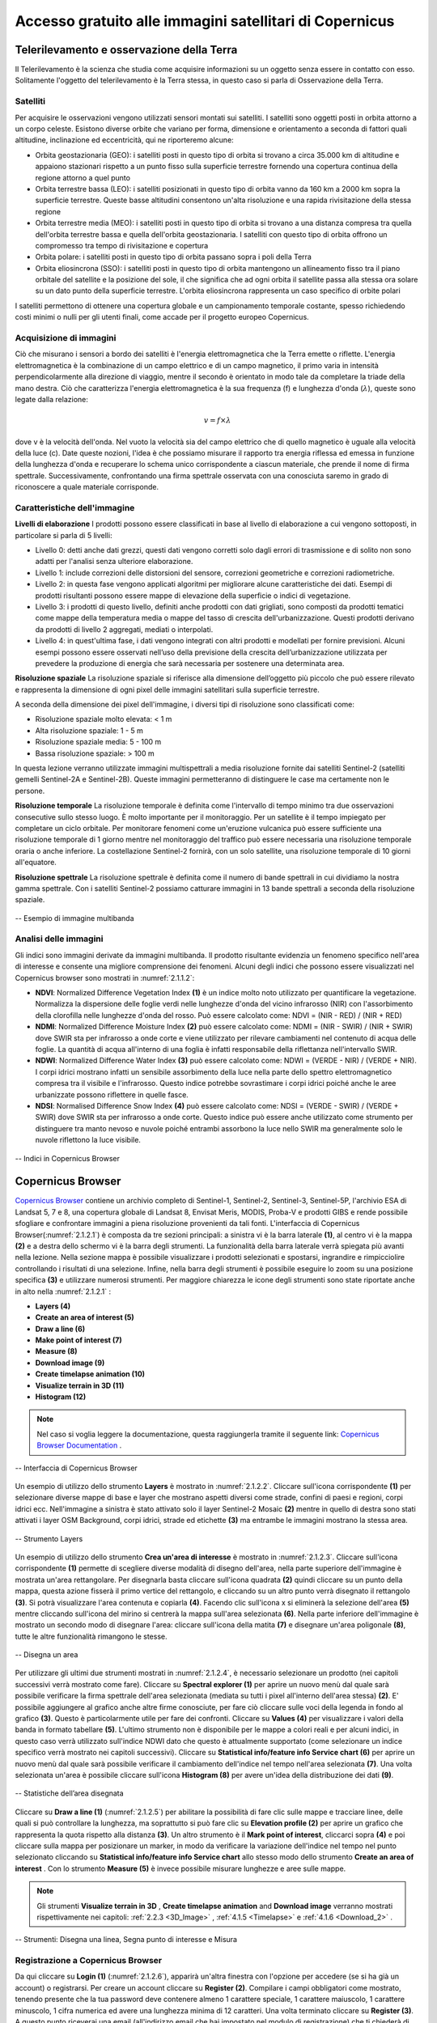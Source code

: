 .. _2.1:


Accesso gratuito alle immagini satellitari di Copernicus
========================================================


Telerilevamento e osservazione della Terra
-------------------------------------------
Il Telerilevamento è la scienza che studia come acquisire informazioni su un oggetto senza essere in contatto con esso. Solitamente l'oggetto del telerilevamento è la Terra stessa, in questo caso si parla di Osservazione della Terra.


Satelliti
**********


Per acquisire le osservazioni vengono utilizzati sensori montati sui satelliti. I satelliti sono oggetti posti in orbita attorno a un corpo celeste. Esistono diverse orbite che variano per forma, dimensione e orientamento a seconda di fattori quali altitudine, inclinazione ed eccentricità, qui ne riporteremo alcune:


+ Orbita geostazionaria (GEO): i satelliti posti in questo tipo di orbita si trovano a circa 35.000 km di altitudine e appaiono stazionari rispetto a un punto fisso sulla superficie terrestre fornendo una copertura continua della regione attorno a quel punto
+ Orbita terrestre bassa (LEO): i satelliti posizionati in questo tipo di orbita vanno da 160 km a 2000 km sopra la superficie terrestre. Queste basse altitudini consentono un'alta risoluzione e una rapida rivisitazione della stessa regione
+ Orbita terrestre media (MEO): i satelliti posti in questo tipo di orbita si trovano a una distanza compresa tra quella dell'orbita terrestre bassa e quella dell'orbita geostazionaria. I satelliti con questo tipo di orbita offrono un compromesso tra tempo di rivisitazione e copertura
+ Orbita polare: i satelliti posti in questo tipo di orbita passano sopra i poli della Terra
+ Orbita eliosincrona (SSO): i satelliti posti in questo tipo di orbita mantengono un allineamento fisso tra il piano orbitale del satellite e la posizione del sole, il che significa che ad ogni orbita il satellite passa alla stessa ora solare su un dato punto della superficie terrestre. L'orbita eliosincrona rappresenta un caso specifico di orbite polari


I satelliti permettono di ottenere una copertura globale e un campionamento temporale costante, spesso richiedendo costi minimi o nulli per gli utenti finali, come accade per il progetto europeo Copernicus.


Acquisizione di immagini
************************


Ciò che misurano i sensori a bordo dei satelliti è l'energia elettromagnetica che la Terra emette o riflette. L'energia elettromagnetica è la combinazione di un campo elettrico e di un campo magnetico, il primo varia in intensità perpendicolarmente alla direzione di viaggio, mentre il secondo è orientato in modo tale da completare la triade della mano destra.
Ciò che caratterizza l'energia elettromagnetica è la sua frequenza (f) e lunghezza d'onda  (:math:`λ`), queste sono legate dalla relazione:


.. math:: v = f \times λ


dove v è la velocità dell'onda.
Nel vuoto la velocità sia del campo elettrico che di quello magnetico è uguale alla velocità della luce (c).
Date queste nozioni, l'idea è che possiamo misurare il rapporto tra energia riflessa ed emessa in funzione della lunghezza d'onda e recuperare lo schema unico corrispondente a ciascun materiale, che prende il nome di firma spettrale. Successivamente, confrontando una firma spettrale osservata con una conosciuta saremo in grado di riconoscere a quale materiale corrisponde.


Caratteristiche dell'immagine
*****************************


**Livelli di elaborazione**
I prodotti possono essere classificati in base al livello di elaborazione a cui vengono sottoposti, in particolare si parla di 5 livelli:


+ Livello 0: detti anche dati grezzi, questi dati vengono corretti solo dagli errori di trasmissione e di solito non sono adatti per l'analisi senza ulteriore elaborazione.
+ Livello 1: include correzioni delle distorsioni del sensore, correzioni geometriche e correzioni radiometriche.
+ Livello 2: in questa fase vengono applicati algoritmi per migliorare alcune caratteristiche dei dati. Esempi di prodotti risultanti possono essere mappe di elevazione della superficie o indici di vegetazione.
+ Livello 3: i prodotti di questo livello, definiti anche prodotti con dati grigliati, sono composti da prodotti tematici come mappe della temperatura media o mappe del tasso di crescita dell'urbanizzazione. Questi prodotti derivano da prodotti di livello 2 aggregati, mediati o interpolati.
+ Livello 4: in quest'ultima fase, i dati vengono integrati con altri prodotti e modellati per fornire previsioni. Alcuni esempi possono essere osservati nell’uso della previsione della crescita dell’urbanizzazione utilizzata per prevedere la produzione di energia che sarà necessaria per sostenere una determinata area.


**Risoluzione spaziale**
La risoluzione spaziale si riferisce alla dimensione dell’oggetto più piccolo che può essere rilevato e rappresenta la dimensione di ogni pixel delle immagini satellitari sulla superficie terrestre.


A seconda della dimensione dei pixel dell'immagine, i diversi tipi di risoluzione sono classificati come:


+ Risoluzione spaziale molto elevata: < 1 m
+ Alta risoluzione spaziale: 1 - 5 m
+ Risoluzione spaziale media: 5 - 100 m
+ Bassa risoluzione spaziale: > 100 m


In questa lezione verranno utilizzate immagini multispettrali a media risoluzione fornite dai satelliti Sentinel-2 (satelliti gemelli Sentinel-2A e Sentinel-2B).
Queste immagini permetteranno di distinguere le case ma certamente non le persone.


**Risoluzione temporale**
La risoluzione temporale è definita come l'intervallo di tempo minimo tra due osservazioni consecutive sullo stesso luogo. È molto importante per il monitoraggio.
Per un satellite è il tempo impiegato per completare un ciclo orbitale.
Per monitorare fenomeni come un'eruzione vulcanica può essere sufficiente una risoluzione temporale di 1 giorno mentre nel monitoraggio del traffico può essere necessaria una risoluzione temporale oraria o anche inferiore.
La costellazione Sentinel-2 fornirà, con un solo satellite, una risoluzione temporale di 10 giorni all'equatore.


**Risoluzione spettrale**
La risoluzione spettrale è definita come il numero di bande spettrali in cui dividiamo la nostra gamma spettrale. Con i satelliti Sentinel-2 possiamo catturare immagini in 13 bande spettrali a seconda della risoluzione spaziale.


.. _2.1.1.1:


.. figure:: /img/2/2.1.1.1.png
   :align: center


   -- Esempio di immagine multibanda


.. _Image Analysis:


Analisi delle immagini
************************


Gli indici sono immagini derivate da immagini multibanda. Il prodotto risultante evidenzia un fenomeno specifico nell'area di interesse e consente una migliore comprensione dei fenomeni.
Alcuni degli indici che possono essere visualizzati nel Copernicus browser sono mostrati in :numref:`2.1.1.2`:


+ **NDVI**: Normalized Difference Vegetation Index **(1)** è un indice molto noto utilizzato per quantificare la vegetazione. Normalizza la dispersione delle foglie verdi nelle lunghezze d'onda del vicino infrarosso (NIR) con l'assorbimento della clorofilla nelle lunghezze d'onda del rosso. Può essere calcolato come: NDVI = (NIR - RED) / (NIR + RED)
+ **NDMI**: Normalized Difference Moisture Index **(2)** può essere calcolato come: NDMI = (NIR - SWIR) / (NIR + SWIR) dove SWIR sta per infrarosso a onde corte e viene utilizzato per rilevare cambiamenti nel contenuto di acqua delle foglie. La quantità di acqua all'interno di una foglia è infatti responsabile della riflettanza nell'intervallo SWIR.
+ **NDWI**: Normalized Difference Water Index **(3)** può essere calcolato come: NDWI = (VERDE - NIR) / (VERDE + NIR). I corpi idrici mostrano infatti un sensibile assorbimento della luce nella parte dello spettro elettromagnetico compresa tra il visibile e l'infrarosso. Questo indice potrebbe sovrastimare i corpi idrici poiché anche le aree urbanizzate possono riflettere in quelle fasce.
+ **NDSI**: Normalised Difference Snow Index **(4)** può essere calcolato come: NDSI = (VERDE - SWIR) / (VERDE + SWIR) dove SWIR sta per infrarosso a onde corte. Questo indice può essere anche utilizzato come strumento per distinguere tra manto nevoso e nuvole poiché entrambi assorbono la luce nello SWIR ma generalmente solo le nuvole riflettono la luce visibile.


.. _2.1.1.2:


.. figure:: /img/2/2.1.1.2.png
   :align: center


   -- Indici in Copernicus Browser


Copernicus Browser
------------------


`Copernicus Browser <https://browser.dataspace.copernicus.eu/>`_ contiene un archivio completo di Sentinel-1, Sentinel-2, Sentinel-3, Sentinel-5P, l'archivio ESA di Landsat 5, 7 e 8, una copertura globale di Landsat 8, Envisat Meris, MODIS, Proba-V e prodotti GIBS e rende possibile sfogliare e confrontare immagini a piena risoluzione provenienti da tali fonti.
L'interfaccia di Copernicus Browser(:numref:`2.1.2.1`) è composta da tre sezioni principali: a sinistra vi è la barra laterale **(1)**, al centro vi è la mappa **(2)** e a destra dello schermo vi è la barra degli strumenti. La funzionalità della barra laterale verrà spiegata più avanti nella lezione. Nella sezione mappa è possibile visualizzare i prodotti selezionati e spostarsi, ingrandire e rimpicciolire controllando i risultati di una selezione. Infine, nella barra degli strumenti è possibile eseguire lo zoom su una posizione specifica **(3)** e utilizzare numerosi strumenti. Per maggiore chiarezza le icone degli strumenti sono state riportate anche in alto nella  :numref:`2.1.2.1` :


+ **Layers (4)**
+ **Create an area of interest (5)**
+ **Draw a line (6)**
+ **Make point of interest (7)**
+ **Measure (8)**
+ **Download image (9)**
+ **Create timelapse animation (10)**
+ **Visualize terrain in 3D (11)**
+ **Histogram (12)**


.. note:: Nel caso si voglia leggere la documentazione, questa raggiungerla tramite il seguente link: `Copernicus Browser Documentation <https://documentation.dataspace.copernicus.eu/Applications/Browser.html>`_ .


.. _2.1.2.1:


.. figure:: /img/2/2.1.2.1.png
   :align: center


   -- Interfaccia di Copernicus Browser


Un esempio di utilizzo dello strumento **Layers** è mostrato in :numref:`2.1.2.2`. Cliccare sull'icona corrispondente **(1)** per selezionare diverse mappe di base e layer che mostrano aspetti diversi come strade, confini di paesi e regioni, corpi idrici ecc. Nell'immagine a sinistra è stato attivato solo il layer Sentinel-2 Mosaic **(2)** mentre in quello di destra sono stati attivati ​​i layer OSM Background, corpi idrici, strade ed etichette **(3)** ma entrambe le immagini mostrano la stessa area.


.. _2.1.2.2:


.. figure:: /img/2/2.1.2.2.png
   :align: center


   -- Strumento Layers


Un esempio di utilizzo dello strumento **Crea un'area di interesse** è mostrato in :numref:`2.1.2.3`. Cliccare sull'icona corrispondente **(1)** permette di scegliere diverse modalità di disegno dell'area, nella parte superiore dell'immagine è mostrata un'area rettangolare. Per disegnarla basta cliccare sull'icona quadrata **(2)** quindi cliccare su un punto della mappa, questa azione fisserà il primo vertice del rettangolo, e cliccando su un altro punto verrà disegnato il rettangolo **(3)**. Si potrà visualizzare l'area contenuta e copiarla **(4)**. Facendo clic sull'icona x si eliminerà la selezione dell'area **(5)** mentre cliccando sull'icona del mirino si centrerà la mappa sull'area selezionata **(6)**. Nella parte inferiore dell'immagine è mostrato un secondo modo di disegnare l'area: cliccare sull'icona della matita **(7)** e disegnare un'area poligonale **(8)**, tutte le altre funzionalità rimangono le stesse.


.. _2.1.2.3:


.. figure:: /img/2/2.1.2.3.png
   :align: center


   -- Disegna un area


Per utilizzare gli ultimi due strumenti mostrati in :numref:`2.1.2.4`, è necessario selezionare un prodotto (nei capitoli successivi verrà mostrato come fare). Cliccare su **Spectral explorer (1)** per aprire un nuovo menù dal quale sarà possibile verificare la firma spettrale dell'area selezionata (mediata su tutti i pixel all'interno dell'area stessa) **(2)**. E' possibile aggiungere al grafico anche altre firme conosciute, per fare ciò cliccare sulle voci della legenda in fondo al grafico **(3)**. 	Questo è particolarmente utile per fare dei confronti. Cliccare su **Values (4)** per visualizzare i valori della banda in formato tabellare **(5)**.
L'ultimo strumento non è disponibile per le mappe a colori reali e per alcuni indici, in questo caso verrà utilizzato sull'indice NDWI dato che questo è attualmente supportato (come selezionare un indice specifico verrà mostrato nei capitoli successivi). Cliccare su **Statistical info/feature info Service chart (6)** per aprire un nuovo menù dal quale sarà possibile verificare il cambiamento dell'indice nel tempo nell'area selezionata **(7)**.
Una volta selezionata un'area è possibile cliccare sull'icona **Histogram (8)** per avere un'idea della distribuzione dei dati **(9)**.


.. _2.1.2.4:


.. figure:: /img/2/2.1.2.4.png
   :align: center


   -- Statistiche dell’area disegnata


Cliccare su **Draw a line (1)** (:numref:`2.1.2.5`) per abilitare la possibilità di fare clic sulle mappe e tracciare linee, delle quali si può controllare la lunghezza, ma soprattutto si può fare clic su **Elevation profile (2)** per aprire un grafico che rappresenta la quota rispetto alla distanza **(3)**.
Un altro strumento è il **Mark point of interest**, cliccarci sopra **(4)** e poi cliccare sulla mappa per posizionare un marker, in modo da verificare la variazione dell'indice nel tempo nel punto selezionato cliccando su **Statistical info/feature info Service chart** allo stesso modo dello strumento **Create an area of interest** .
Con lo strumento **Measure (5)** è invece possibile misurare lunghezze e aree sulle mappe.


.. note:: Gli strumenti **Visualize terrain in 3D** , **Create timelapse animation** and **Download image**  verranno mostrati rispettivamente nei capitoli: :ref:`2.2.3 <3D_Image>` , :ref:`4.1.5 <Timelapse>` e :ref:`4.1.6 <Download_2>` .


.. _2.1.2.5:


.. figure:: /img/2/2.1.2.5.png
   :align: center


   -- Strumenti: Disegna una linea, Segna punto di interesse e Misura


.. _Registration:


Registrazione a Copernicus  Browser
*************************************


Da qui cliccare su **Login (1)** (:numref:`2.1.2.6`), apparirà un'altra finestra con l'opzione per accedere (se si ha già un account) o registrarsi.
Per creare un account cliccare su **Register (2)**. Compilare i campi obbligatori come mostrato, tenendo presente che la tua password deve contenere almeno 1 carattere speciale, 1 carattere maiuscolo, 1 carattere minuscolo, 1 cifra numerica ed avere una lunghezza minima di 12 caratteri.
Una volta terminato cliccare su **Register (3)**. A questo punto riceverai una email (all'indirizzo email che hai impostato nel modulo di registrazione) che ti chiederà di verificare il tuo indirizzo. Per fare ciò seguire i passaggi indicati.
Se non è stata ricevuta alcuna email, provare a guardare nella cartella Spam o Posta indesiderata.


.. _2.1.2.6:


.. figure:: /img/2/2.1.2.6.png
   :align: center


   -- Registrazione a Copernicus  Browser


Accesso a Copernicus Browser e modifica della lingua
*****************************************************


Una volta effettuato l'accesso (:numref:`2.1.2.7`), il nome utente apparirà nell'angolo in alto a destra della barra laterale **(1)**; alla sua sinistra **(2)** si potrà impostare la tua lingua preferita.


.. _2.1.2.7:


.. figure:: /img/2/2.1.2.7.png
   :align: center


   -- Accesso a Copernicus Browser e modifica della lingua


Come selezionare i prodotti corretti su Copernicus Browser
**********************************************************


Ora configureremo i parametri di ricerca (:numref:`2.1.2.8`):


+ Cercare l’ **Area di interesse (Area of interest) (1)** , la nostra area di studio è “Piemonte, Vercelli, Italia”.
+ Cliccare su **SEARCH (2)**
+ Stiamo cercando immagini di Sentinel-2. Pertanto, selezionare **Sentinel-2 (3)** nel campo **DATA SOURCES:**
+ Selezionare  **L2A (4)**, limitando così la ricerca alle sole immagini Sentinel-2 sottoposte a correzione atmosferica.
+ Impostare **Maximum cloud coverage (5)** al 35%
+ Impostare **TIME RANGE**


- per quanto riguarda la componente data (dd-mm-yyyy) impostare entrambi i campi **From** e **Until** al “03-10-2020” **(6)**  
- per la componente ore e minuti impostare l’opzione **From** alle 00 hh and 00 mm e l'opzione **Until** alle 11 hh and 00 mm **(7)**


+ Cliccare il pulsante **Search (8)**


.. _2.1.2.8:


.. figure:: /img/2/2.1.2.8.png
   :align: center


   -- Selezionare i prodotti corretti in Copernicus Browser


Come visualizzare le immagini satellitari con Copernicus Browser
*****************************************************************


**Selezionare l'impronta dell'immagine desiderata**


L'area della Terra visibile da satellite al momento dello scatto dell'immagine viene visualizzata come un poligono.
Per controllare i metadati completi delle immagini cliccare sul pulsante informazioni sul prodotto **(1)**
Si può anche visualizzare il prodotto scelto selezionando il riquadro immagine desiderato **(2)** (immagine che copre Vercelli) nella finestra principale o cliccando **Visualize (3)** sulla barra laterale. (:numref:`2.1.2.9`)
I dettagli dell'immagine d’interesse sono riportati qui di seguito:


+ Product type: Sentinel-2 L2A
+ Date: 03-10-2020
+ Time: 10:17:59 UTC (Hour: min: sec)
+ Cloud cover percentage: 33.8%
+ Tile ID: 32TMR


.. _2.1.2.9:


.. figure:: /img/2/2.1.2.9.png
   :align: center


   -- Selezione dell'immagine satellitare desiderata in Copernicus Browser




Il riepilogo del prodotto è visibile in :numref:`2.1.2.10`.


.. _2.1.2.10:


.. figure:: /img/2/2.1.2.10.png
   :align: center


   -- Dettagli dell'immagine desiderata
